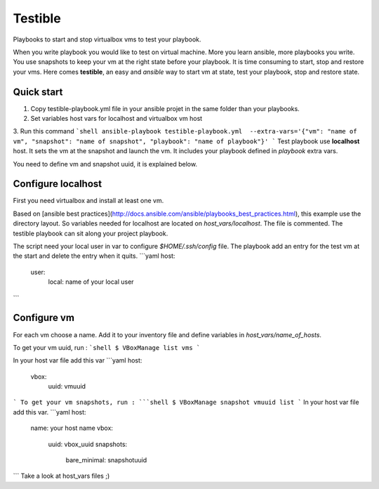 Testible
========

Playbooks to start and stop virtualbox vms to test your playbook.

When you write playbook you would like to test on virtual machine. More you learn ansible, more playbooks you write. You 
use snapshots to keep your vm at the right state before your playbook. It is time consuming to start, stop and restore 
your vms.
Here comes **testible**, an easy and *ansible* way to start vm at state, test your playbook, stop and restore state.

Quick start
-----------

1.  Copy testible-playbook.yml file in your ansible projet in the same
    folder than your playbooks.
2.  Set variables host vars for localhost and virtualbox vm host
3.  Run this command
```shell
ansible-playbook testible-playbook.yml  --extra-vars='{"vm": "name of vm", "snapshot": "name of snapshot", "playbook": "name of playbook"}'
```
Test playbook use **localhost** host. It sets the vm at the snapshot and
launch the vm. It includes your playbook defined in *playbook* extra
vars.

You need to define vm and snapshot uuid, it is explained below.

Configure localhost
-------------------

First you need virtualbox and install at least one vm.

Based on [ansible best
practices](http://docs.ansible.com/ansible/playbooks_best_practices.html),
this example use the directory layout. So variables needed for localhost
are located on *host\_vars/localhost*. The file is commented. The
testible playbook can sit along your project playbook.

The script need your local user in var to configure *$HOME/.ssh/config*
file. The playbook add an entry for the test vm at the start and delete
the entry when it quits.
```yaml
host:
  user:
    local: name of your local user
```

Configure vm
------------

For each vm choose a name. Add it to your inventory file and define
variables in *host\_vars/name\_of\_hosts*.

To get your vm uuid, run :
```shell
$ VBoxManage list vms
```

In your host var file add this var
```yaml
host:
  vbox:
    uuid: vmuuid
```
To get your vm snapshots, run :
```shell
$ VBoxManage snapshot vmuuid list
```
In your host var file add this var.
```yaml
host:
  name: your host name
  vbox:
    uuid: vbox_uuid
    snapshots:
      bare_minimal: snapshotuuid
```
Take a look at host\_vars files ;)
